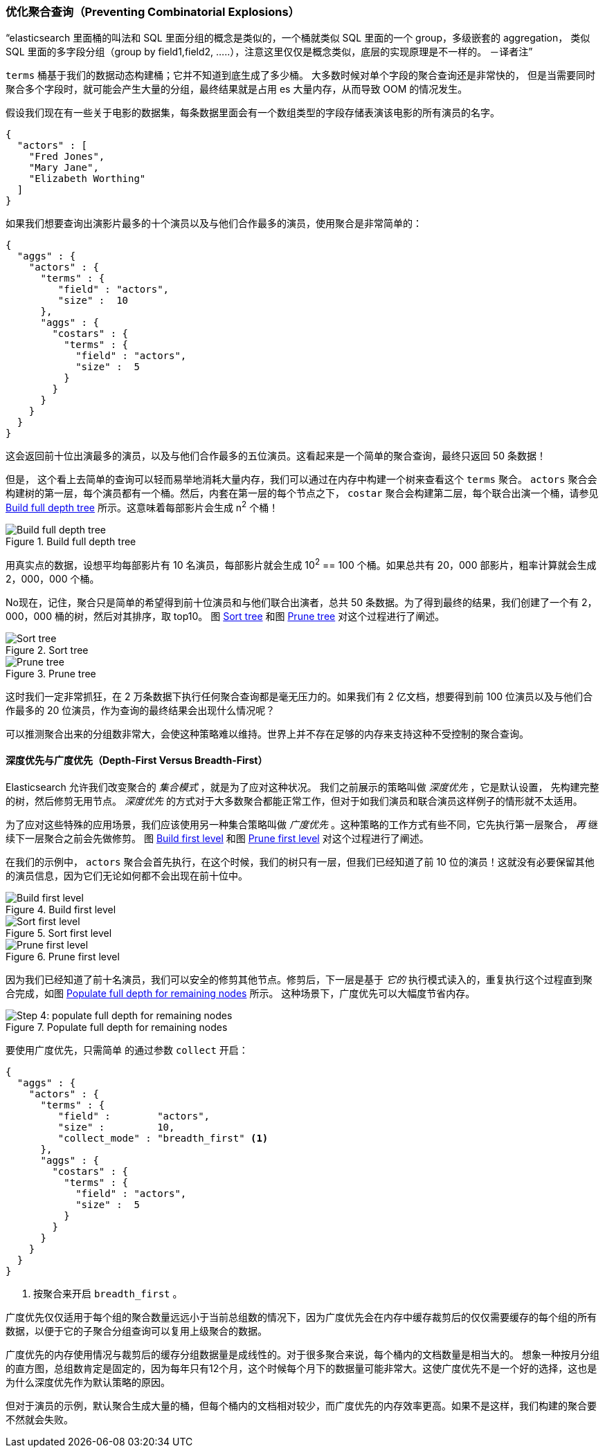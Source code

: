 [[_preventing_combinatorial_explosions]]
=== 优化聚合查询（Preventing Combinatorial Explosions）

“elasticsearch 里面桶的叫法和 SQL 里面分组的概念是类似的，一个桶就类似 SQL 里面的一个 group，多级嵌套的 aggregation，
类似 SQL 里面的多字段分组（group by field1,field2, .....），注意这里仅仅是概念类似，底层的实现原理是不一样的。 －译者注”

`terms` 桶基于我们的数据动态构建桶；它并不知道到底生成了多少桶。((("combinatorial explosions, preventing")))((("aggregations", "preventing combinatorial explosions"))) 大多数时候对单个字段的聚合查询还是非常快的，
但是当需要同时聚合多个字段时，就可能会产生大量的分组，最终结果就是占用 es 大量内存，从而导致 OOM 的情况发生。

假设我们现在有一些关于电影的数据集，每条数据里面会有一个数组类型的字段存储表演该电影的所有演员的名字。

[source,js]
----
{
  "actors" : [
    "Fred Jones",
    "Mary Jane",
    "Elizabeth Worthing"
  ]
}
----

如果我们想要查询出演影片最多的十个演员以及与他们合作最多的演员，使用聚合是非常简单的：

[source,js]
----
{
  "aggs" : {
    "actors" : {
      "terms" : {
         "field" : "actors",
         "size" :  10
      },
      "aggs" : {
        "costars" : {
          "terms" : {
            "field" : "actors",
            "size" :  5
          }
        }
      }
    }
  }
}
----

这会返回前十位出演最多的演员，以及与他们合作最多的五位演员。这看起来是一个简单的聚合查询，最终只返回 50 条数据！

但是，((("aggregations", "fielddata", "datastructure overview"))) 这个看上去简单的查询可以轻而易举地消耗大量内存，我们可以通过在内存中构建一个树来查看这个 `terms` 聚合。
 `actors` 聚合会构建树的第一层，每个演员都有一个桶。然后，内套在第一层的每个节点之下， `costar` 聚合会构建第二层，每个联合出演一个桶，请参见 <<depth-first-1>> 所示。这意味着每部影片会生成 n^2^ 个桶！

[[depth-first-1]]
.Build full depth tree
image::images/300_120_depth_first_1.svg["Build full depth tree"]

用真实点的数据，设想平均每部影片有 10 名演员，每部影片就会生成 10^2^ == 100 个桶。如果总共有 20，000 部影片，粗率计算就会生成 2，000，000 个桶。

No现在，记住，聚合只是简单的希望得到前十位演员和与他们联合出演者，总共 50 条数据。为了得到最终的结果，我们创建了一个有 2，000，000 桶的树，然后对其排序，取 top10。
图 <<depth-first-2>> 和图 <<depth-first-3>> 对这个过程进行了阐述。

[[depth-first-2]]
.Sort tree
image::images/300_120_depth_first_2.svg["Sort tree"]

[[depth-first-3]]
.Prune tree
image::images/300_120_depth_first_3.svg["Prune tree"]

这时我们一定非常抓狂，在 2 万条数据下执行任何聚合查询都是毫无压力的。如果我们有 2 亿文档，想要得到前 100 位演员以及与他们合作最多的 20 位演员，作为查询的最终结果会出现什么情况呢？

可以推测聚合出来的分组数非常大，会使这种策略难以维持。世界上并不存在足够的内存来支持这种不受控制的聚合查询。

==== 深度优先与广度优先（Depth-First Versus Breadth-First）

Elasticsearch 允许我们改变聚合的 _集合模式_ ，就是为了应对这种状况。((("collection mode"))) ((("aggregations", "preventing combinatorial explosions", "depth-first versus breadth-first")))
我们之前展示的策略叫做 _深度优先_ ，它是默认设置，((("depth-first collection strategy"))) 先构建完整的树，然后修剪无用节点。 _深度优先_ 的方式对于大多数聚合都能正常工作，但对于如我们演员和联合演员这样例子的情形就不太适用。

为了应对这些特殊的应用场景，我们应该使用另一种集合策略叫做 _广度优先_ 。((("beadth-first collection strategy")))这种策略的工作方式有些不同，它先执行第一层聚合， _再_ 继续下一层聚合之前会先做修剪。
图 <<breadth-first-1>> 和图 <<breadth-first-3>> 对这个过程进行了阐述。

在我们的示例中， `actors` 聚合会首先执行，在这个时候，我们的树只有一层，但我们已经知道了前 10 位的演员！这就没有必要保留其他的演员信息，因为它们无论如何都不会出现在前十位中。

[[breadth-first-1]]
.Build first level
image::images/300_120_breadth_first_1.svg["Build first level"]

[[breadth-first-2]]
.Sort first level
image::images/300_120_breadth_first_2.svg["Sort first level"]

[[breadth-first-3]]
.Prune first level
image::images/300_120_breadth_first_3.svg["Prune first level"]

因为我们已经知道了前十名演员，我们可以安全的修剪其他节点。修剪后，下一层是基于 _它的_ 执行模式读入的，重复执行这个过程直到聚合完成，如图 <<breadth-first-4>> 所示。
这种场景下，广度优先可以大幅度节省内存。

[[breadth-first-4]]
.Populate full depth for remaining nodes
image::images/300_120_breadth_first_4.svg["Step 4: populate full depth for remaining nodes"]

要使用广度优先，只需简单 ((("collect parameter, enabling breadth-first"))) 的通过参数 `collect` 开启：

[source,js]
----
{
  "aggs" : {
    "actors" : {
      "terms" : {
         "field" :        "actors",
         "size" :         10,
         "collect_mode" : "breadth_first" <1>
      },
      "aggs" : {
        "costars" : {
          "terms" : {
            "field" : "actors",
            "size" :  5
          }
        }
      }
    }
  }
}
----
<1> 按聚合来开启 `breadth_first` 。

广度优先仅仅适用于每个组的聚合数量远远小于当前总组数的情况下，因为广度优先会在内存中缓存裁剪后的仅仅需要缓存的每个组的所有数据，以便于它的子聚合分组查询可以复用上级聚合的数据。

广度优先的内存使用情况与裁剪后的缓存分组数据量是成线性的。对于很多聚合来说，每个桶内的文档数量是相当大的。
想象一种按月分组的直方图，总组数肯定是固定的，因为每年只有12个月，这个时候每个月下的数据量可能非常大。这使广度优先不是一个好的选择，这也是为什么深度优先作为默认策略的原因。

但对于演员的示例，默认聚合生成大量的桶，但每个桶内的文档相对较少，而广度优先的内存效率更高。如果不是这样，我们构建的聚合要不然就会失败。
